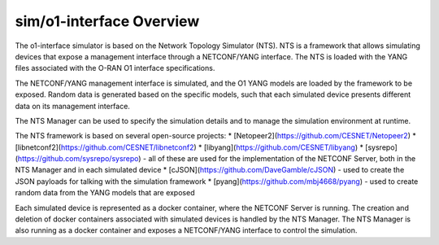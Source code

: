 .. This work is licensed under a Creative Commons Attribution 4.0 International License.
.. SPDX-License-Identifier: CC-BY-4.0
.. Copyright (C) 2019 highstreet technologies GmbH


sim/o1-interface Overview
==========================

The o1-interface simulator is based on the Network Topology Simulator (NTS). NTS is a framework that allows simulating devices that expose a management interface through a NETCONF/YANG interface. The NTS is loaded with the YANG files associated with the O-RAN O1 interface specifications.

The NETCONF/YANG management interface is simulated, and the O1 YANG models are loaded by the framework to be exposed. Random data is generated based on the specific models, such that each simulated device presents different data on its management interface.

The NTS Manager can be used to specify the simulation details and to manage the simulation environment at runtime.

The NTS framework is based on several open-source projects:
* [Netopeer2](https://github.com/CESNET/Netopeer2) 
* [libnetconf2](https://github.com/CESNET/libnetconf2) 
* [libyang](https://github.com/CESNET/libyang)
* [sysrepo](https://github.com/sysrepo/sysrepo) - all of these are used for the implementation of the NETCONF Server, both in the NTS Manager and in each simulated device
* [cJSON](https://github.com/DaveGamble/cJSON) - used to create the JSON payloads for talking with the simulation framework
* [pyang](https://github.com/mbj4668/pyang) - used to create random data from the YANG models that are exposed

Each simulated device is represented as a docker container, where the NETCONF Server is running. The creation and deletion of docker containers associated with simulated devices is handled by the NTS Manager. The NTS Manager is also running as a docker container and exposes a NETCONF/YANG interface to control the simulation.